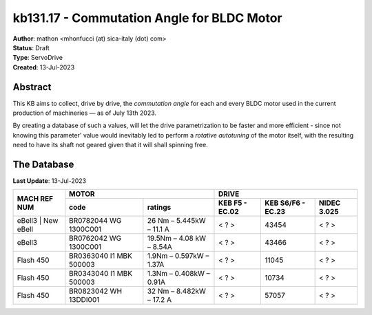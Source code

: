 ===========================================
kb131.17 - Commutation Angle for BLDC Motor
===========================================

| **Author**: mathon <mhonfucci (at) sica-italy (dot) com>
| **Status**: Draft
| **Type**: ServoDrive
| **Created**: 13-Jul-2023

Abstract
========

This KB aims to collect, drive by drive, the *commutation angle* for each and
every BLDC motor used in the current production of machineries — as of July 13th
2023.

By creating a database of such a values, will let the drive parametrization to
be faster and more efficient - since not knowing this parameter' value would
inevitably led to perform a *rotative autotuning* of the motor itself, with the
resulting need to have its shaft not geared given that it will shall spinning
free.


The Database
============

**Last Update**: 13-Jul-2023

+--------------------+----------------------------------------------------+--------------------------------------------------+
| MACH REF NUM       | MOTOR                                              | DRIVE                                            |
+                    +-------------------------+--------------------------+----------------+-------------------+-------------+
|                    | code                    | ratings                  | KEB F5 - EC.02 | KEB S6/F6 - EC.23 | NIDEC 3.025 |
+====================+=========================+==========================+================+===================+=============+
| eBell3 | New eBell | BR0782044 WG 1300C001   | 26 Nm – 5.445kW – 11.1 A | < ? >          | 43454             | < ? >       |
+--------------------+-------------------------+--------------------------+----------------+-------------------+-------------+
| eBell3             | BR0762042 WG 1300C001   | 19.5Nm – 4.08 kW – 8.54A | < ? >          | 43466             | < ? >       |
+--------------------+-------------------------+--------------------------+----------------+-------------------+-------------+
| Flash 450          | BR0363040 I1 MBK 500003 |  1.9Nm – 0.597kW – 1.37A | < ? >          | 11045             | < ? >       |
+--------------------+-------------------------+--------------------------+----------------+-------------------+-------------+
| Flash 450          | BR0343040 I1 MBK 500003 |  1.3Nm – 0.408kW – 0.91A | < ? >          | 10734             | < ? >       |
+--------------------+-------------------------+--------------------------+----------------+-------------------+-------------+
| Flash 450          | BR0823042 WH 13DDI001   | 32 Nm – 8.482kW – 17.2 A | < ? >          | 57057             | < ? >       |
+--------------------+-------------------------+--------------------------+----------------+-------------------+-------------+
